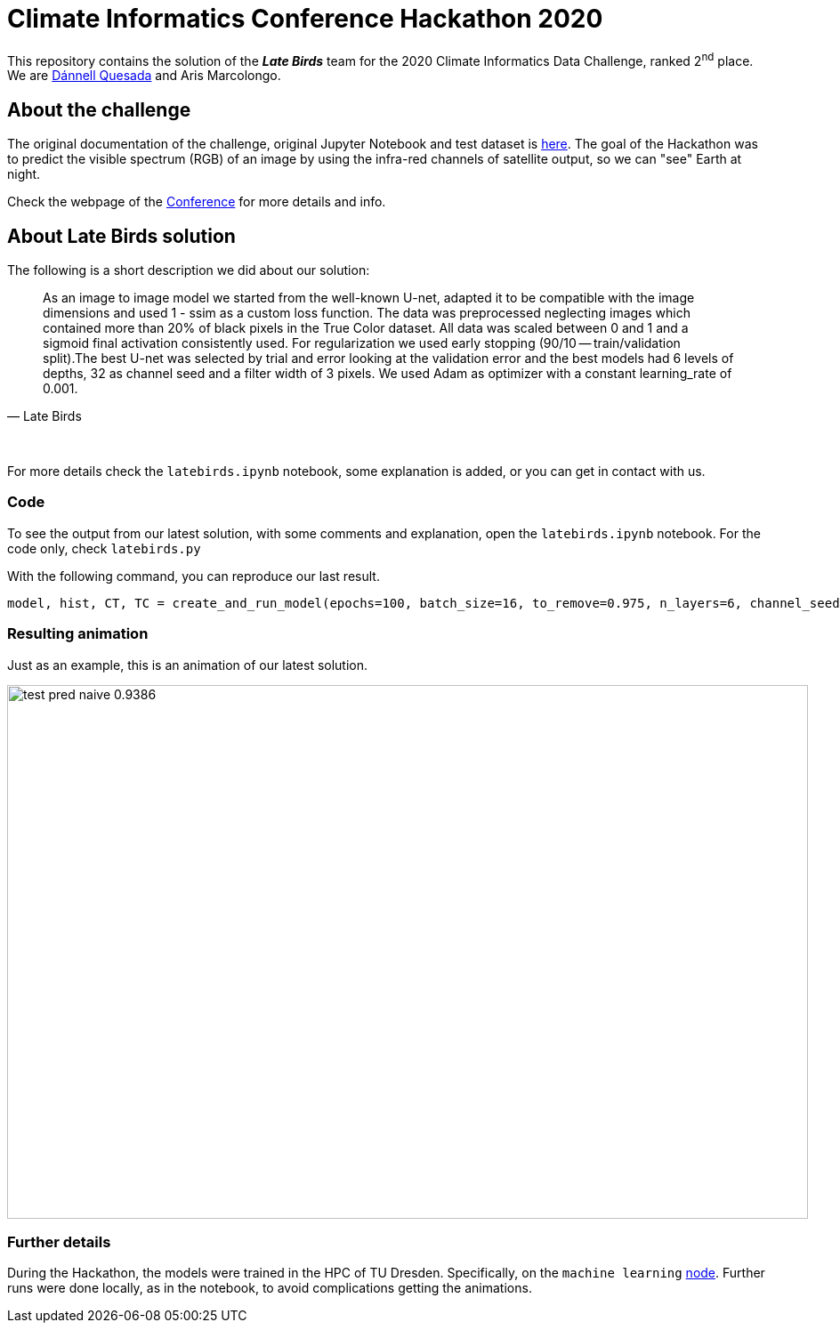 = Climate Informatics Conference Hackathon 2020
:imagesdir: ./media
:icons: font
:my_name: Dánnell Quesada
:my_email: dannell.quesada@outlook.com
:source-highlighter: pygments
:pygments-linenums-mode: inline
:bl: pass:[ +]

This repository contains the solution of the *_Late Birds_* team for the 2020 Climate Informatics Data Challenge, ranked 2^nd^ place. We are mailto:{my_email}[{my_name}] and Aris Marcolongo.

== About the challenge

The original documentation of the challenge, original Jupyter Notebook and test dataset is https://competitions.codalab.org/my/datasets/download/791b6fe7-de61-45ae-8890-05270324da19[here]. The goal of the Hackathon was to predict the visible spectrum (RGB) of an image by using the infra-red channels of satellite output, so we can "see" Earth at night.

Check the webpage of the https://ci2020.web.ox.ac.uk[Conference] for more details and info.

== About Late Birds solution

The following is a short description we did about our solution:

[quote, Late Birds]
____
As an image to image model we started from the well-known U-net, adapted it to be compatible with the image dimensions and used 1 - ssim as a custom loss function. The data was preprocessed neglecting images which contained more than 20% of black pixels in the True Color dataset. All data was scaled between 0 and 1 and a sigmoid final activation consistently used. For regularization we used early stopping (90/10 -- train/validation split).The best U-net was selected by trial and error looking at the validation error and the best models had 6 levels of depths, 32 as channel seed and a filter width of 3 pixels. We used Adam as optimizer with a constant learning_rate of 0.001.
____
{bl}

For more details check the `latebirds.ipynb` notebook, some explanation is added, or you can get in contact with us.

=== Code

To see the output from our latest solution, with some comments and explanation, open the `latebirds.ipynb` notebook. For the code only, check `latebirds.py`

With the following command, you can reproduce our last result.

----
model, hist, CT, TC = create_and_run_model(epochs=100, batch_size=16, to_remove=0.975, n_layers=6, channel_seed=32, kernel_size=3, validation_split=0.1, run=4)
----

=== Resulting animation

Just as an example, this is an animation of our latest solution.

image::test_pred_naive-0.9386.gif[width=900, height=600]

=== Further details

During the Hackathon, the models were trained in the HPC of TU Dresden. Specifically, on the `machine learning` https://doc.zih.tu-dresden.de/hpc-wiki/bin/view/Compendium/Power9[node]. Further runs were done locally, as in the notebook, to avoid complications getting the animations.
